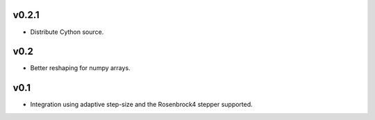 v0.2.1
======
- Distribute Cython source.

v0.2
====
- Better reshaping for numpy arrays.

v0.1
====
- Integration using adaptive step-size and the Rosenbrock4 stepper supported.
